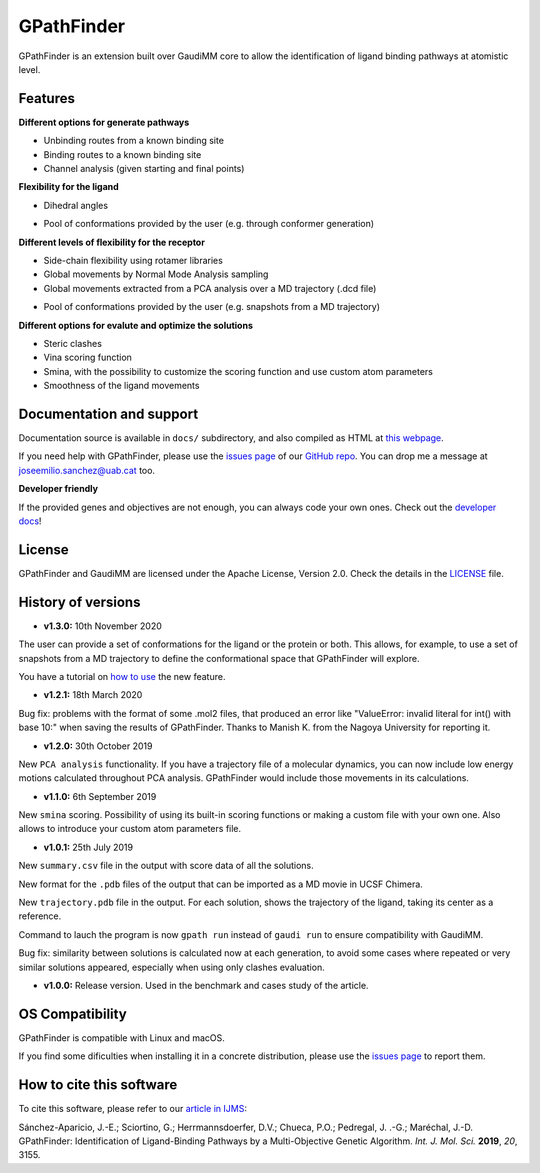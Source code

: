 .. GPathFinder: Identification of ligand binding pathways
.. by a multi-objective genetic algorithm

   https://github.com/insilichem/gpathfinder

   Copyright 2019 José-Emilio Sánchez Aparicio, Giuseppe Sciortino,
   Daniel Villadrich Herrmannsdoerfer, Pablo Orenes Chueca,
   Jaime Rodríguez-Guerra Pedregal and Jean-Didier Maréchal

   Licensed under the Apache License, Version 2.0 (the "License");
   you may not use this file except in compliance with the License.
   You may obtain a copy of the License at

        http://www.apache.org/licenses/LICENSE-2.0

   Unless required by applicable law or agreed to in writing, software
   distributed under the License is distributed on an "AS IS" BASIS,
   WITHOUT WARRANTIES OR CONDITIONS OF ANY KIND, either express or implied.
   See the License for the specific language governing permissions and
   limitations under the License.


GPathFinder
===========

.. image:: https://readthedocs.org/projects/gpathfinder/badge/?version=latest
    :target: https://gpathfinder.readthedocs.io/en/latest/

.. image:: https://anaconda.org/josan_bcn/gpathfinder/badges/installer/conda.svg
    :target: https://anaconda.org/josan_bcn/gpathfinder

.. image:: https://img.shields.io/badge/python-2.7.16-blue.svg
   :target: https://www.python.org/downloads/release/python-2716

.. image:: https://img.shields.io/github/license/insilichem/gpathfinder.svg?color=orange
   :target: http://www.apache.org/licenses/LICENSE-2.0

.. image:: https://img.shields.io/badge/doi-10.3390%2Fijms20133155-blue.svg
   :target: https://www.mdpi.com/1422-0067/20/13/3155

.. image:: https://img.shields.io/static/v1.svg?label=platform&message=linux%20|%20macOS&color=lightgrey

GPathFinder is an extension built over GaudiMM core to allow the identification
of ligand binding pathways at atomistic level.

.. image:: docs/data/gpathfinderlogo-whitebg.jpg
    :alt: GPathFinder logo

Features
--------

**Different options for generate pathways**

- Unbinding routes from a known binding site
- Binding routes to a known binding site
- Channel analysis (given starting and final points)

**Flexibility for the ligand**

- Dihedral angles

.. image:: docs/data/new.jpeg
   :align: left
   :height: 30px
   :alt: NEW!

- Pool of conformations provided by the user (e.g. through conformer generation)

**Different levels of flexibility for the receptor**

- Side-chain flexibility using rotamer libraries
- Global movements by Normal Mode Analysis sampling
- Global movements extracted from a PCA analysis over a MD trajectory (.dcd file)

.. image:: docs/data/new.jpeg
   :align: left
   :height: 30px
   :alt: NEW!

- Pool of conformations provided by the user (e.g. snapshots from a MD trajectory)

**Different options for evalute and optimize the solutions**

- Steric clashes
- Vina scoring function
- Smina, with the possibility to customize the scoring function and use custom atom parameters
- Smoothness of the ligand movements

Documentation and support
-------------------------

Documentation source is available in ``docs/`` subdirectory, and also compiled as HTML at `this webpage <https://gpathfinder.readthedocs.io/en/latest/>`_.

If you need help with GPathFinder, please use the `issues page <https://github.com/insilichem/gpathfinder/issues>`_ of our `GitHub repo <https://github.com/insilichem/gpathfinder>`_. You can drop me a message at `joseemilio.sanchez@uab.cat <mailto:joseemilio.sanchez@uab.cat>`_ too.

**Developer friendly**

If the provided genes and objectives are not enough, you can always code your own ones. Check out the `developer docs <https://gpathfinder.readthedocs.io/en/latest/developers.html>`_!

License
-------

GPathFinder and GaudiMM are licensed under the Apache License, Version 2.0. Check the details in the `LICENSE <https://raw.githubusercontent.com/insilichem/gpathfinder/master/LICENSE>`_ file.

History of versions
-------------------

.. image:: docs/data/new.jpeg
   :align: left
   :height: 30px
   :alt: NEW!

- **v1.3.0:** 10th November 2020
The user can provide a set of conformations for the ligand or the protein or both. This allows, for example, to use a set of snapshots from a MD trajectory to define the conformational space that GPathFinder will explore.

You have a tutorial on `how to use <https://gpathfinder.readthedocs.io/en/latest/tutorial-conformers.html>`_ the new feature.

- **v1.2.1:** 18th March 2020
Bug fix: problems with the format of some .mol2 files, that produced an error like "ValueError: invalid literal for int() with base 10:" when saving the results of GPathFinder. Thanks to Manish K. from the Nagoya University for reporting it.

- **v1.2.0:** 30th October 2019
New ``PCA analysis`` functionality. If you have a trajectory file of a molecular dynamics, you can now include low energy motions calculated throughout PCA analysis. GPathFinder would include those movements in its calculations.

- **v1.1.0:** 6th September 2019
New ``smina`` scoring. Possibility of using its built-in scoring functions or making a custom file with your own one. Also allows to introduce your custom atom parameters file.

- **v1.0.1:** 25th July 2019
New ``summary.csv`` file in the output with score data of all the solutions.

New format for the ``.pdb`` files of the output that can be imported as a MD movie in UCSF Chimera.

New ``trajectory.pdb`` file in the output. For each solution, shows the trajectory of the ligand, taking its center as a reference.

Command to lauch the program is now ``gpath run`` instead of ``gaudi run`` to ensure compatibility with GaudiMM.

Bug fix: similarity between solutions is calculated now at each generation, to avoid some cases where repeated or very similar solutions appeared, especially when using only clashes evaluation.

- **v1.0.0:** Release version. Used in the benchmark and cases study of the article.

OS Compatibility
----------------

GPathFinder is compatible with Linux and macOS.

If you find some dificulties when installing it in a concrete distribution, please use the `issues page <https://github.com/insilichem/gpathfinder/issues>`_ to report them.

How to cite this software
-------------------------

To cite this software, please refer to our `article in IJMS <https://www.mdpi.com/1422-0067/20/13/3155>`_:

Sánchez-Aparicio, J.-E.; Sciortino, G.; Herrmannsdoerfer, D.V.; Chueca, P.O.; Pedregal, J. .-G.; Maréchal, J.-D. GPathFinder: Identification of Ligand-Binding Pathways by a Multi-Objective Genetic Algorithm. *Int. J. Mol. Sci.* **2019**, *20*, 3155.


